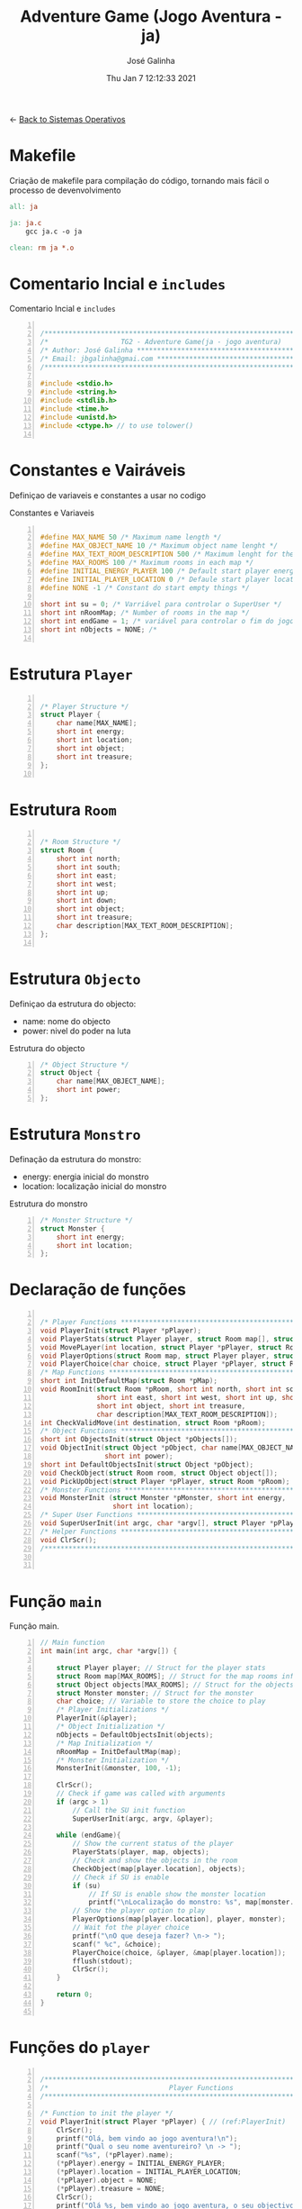 #+TITLE: Adventure Game (Jogo Aventura - ja)
#+AUTHOR: José Galinha
#+EMAIL: jbgalinha@gmail.com
#+DATE: Thu Jan  7 12:12:33 2021
#+DESCRIPTION: Adventure Game createad for the TG2 of discipline of Sistemas Operativos
#+PROPERTY: header-args:C :tangle ja.c :mkdirp yes :main no :cache yes

<- [[file:~/personal/estig/SistemasOperativos.org][Back to Sistemas Operativos]]

* Makefile

Criação de makefile para compilação do código, tornando mais fácil o processo de devenvolvimento

#+BEGIN_SRC makefile :tangle makefile :cache yes
all: ja

ja: ja.c
	gcc ja.c -o ja

clean: rm ja *.o
#+END_SRC
 

* Comentario Incial e =includes=

#+CAPTION: Comentario Incial e =includes=
#+BEGIN_SRC C +n

/*****************************************************************************/
/*                  TG2 - Adventure Game(ja - jogo aventura)                 */
/* Author: José Galinha ******************************************************/
/* Email: jbgalinha@gmai.com *************************************************/
/*****************************************************************************/

#include <stdio.h>
#include <string.h>
#include <stdlib.h>
#include <time.h>
#include <unistd.h>
#include <ctype.h> // to use tolower()

#+END_SRC

* Constantes e Vairáveis

Definiçao de variaveis e constantes a usar no codigo

#+CAPTION: Constantes e Variaveis
#+BEGIN_SRC C +n

#define MAX_NAME 50 /* Maximum name length */ 
#define MAX_OBJECT_NAME 10 /* Maximum object name lenght */
#define MAX_TEXT_ROOM_DESCRIPTION 500 /* Maximum lenght for the room description */
#define MAX_ROOMS 100 /* Maximum rooms in each map */
#define INITIAL_ENERGY_PLAYER 100 /* Default start player energy */
#define INITIAL_PLAYER_LOCATION 0 /* Defaule start player location */
#define NONE -1 /* Constant do start empty things */

short int su = 0; /* Varriável para controlar o SuperUser */
short int nRoomMap; /* Number of rooms in the map */
short int endGame = 1; /* variável para controlar o fim do jogo */
short int nObjects = NONE; /* 

#+END_SRC

* Estrutura =Player=

#+BEGIN_SRC C +n

/* Player Structure */
struct Player {
    char name[MAX_NAME];
    short int energy;
    short int location;
    short int object;
    short int treasure;
};

#+END_SRC

* Estrutura =Room=

#+BEGIN_SRC C +n

/* Room Structure */
struct Room {
    short int north;
    short int south;
    short int east;
    short int west;
    short int up;
    short int down;
    short int object;
    short int treasure;
    char description[MAX_TEXT_ROOM_DESCRIPTION];
};

#+END_SRC

* Estrutura =Objecto=

Definiçao da estrutura do objecto:
- name: nome do objecto
- power: nivel do poder na luta

#+CAPTION: Estrutura do objecto
#+BEGIN_SRC C +n
/* Object Structure */
struct Object {
    char name[MAX_OBJECT_NAME];
    short int power;
};
#+END_SRC

* Estrutura =Monstro=

Definação da estrutura do monstro:
- energy: energia inicial do monstro
- location: localização inicial do monstro

#+CAPTION: Estrutura do monstro
#+BEGIN_SRC C +n
/* Monster Structure */
struct Monster {
    short int energy;
    short int location;
};
#+END_SRC

* Declaração de funções

#+BEGIN_SRC C +n

/* Player Functions **********************************************************/
void PlayerInit(struct Player *pPlayer); 
void PlayerStats(struct Player player, struct Room map[], struct Object objects[]);
void MovePLayer(int location, struct Player *pPlayer, struct Room *pRoom);
void PlayerOptions(struct Room map, struct Player player, struct Monster monster);
void PlayerChoice(char choice, struct Player *pPlayer, struct Room *pRoom);
/* Map Functions *************************************************************/
short int InitDefaultMap(struct Room *pMap); 
void RoomInit(struct Room *pRoom, short int north, short int south,
              short int east, short int west, short int up, short int down,
              short int object, short int treasure,
              char description[MAX_TEXT_ROOM_DESCRIPTION]);
int CheckValidMove(int destination, struct Room *pRoom);
/* Object Functions **********************************************************/
short int ObjectsInit(struct Object *pObjects[]); 
void ObjectInit(struct Object *pObject, char name[MAX_OBJECT_NAME],
                short int power); 
short int DefaultObjectsInit(struct Object *pObject); 
void CheckObject(struct Room room, struct Object object[]);
void PickUpObject(struct Player *pPlayer, struct Room *pRoom);
/* Monster Functions *********************************************************/
void MonsterInit (struct Monster *pMonster, short int energy,
                  short int location); 
/* Super User Functions ******************************************************/
void SuperUserInit(int argc, char *argv[], struct Player *pPlayer);
/* Helper Functions **********************************************************/
void ClrScr();
/*****************************************************************************/


#+END_SRC

* Função =main=

Função main.

#+BEGIN_SRC C +n
// Main function
int main(int argc, char *argv[]) {

    struct Player player; // Struct for the player stats
    struct Room map[MAX_ROOMS]; // Struct for the map rooms information
    struct Object objects[MAX_ROOMS]; // Struct for the objects in the map
    struct Monster monster; // Struct for the monster
    char choice; // Variable to store the choice to play
    /* Player Initializations */
    PlayerInit(&player);
    /* Object Initialization */
    nObjects = DefaultObjectsInit(objects);
    /* Map Initialization */
    nRoomMap = InitDefaultMap(map);
    /* Monster Initialization */
    MonsterInit(&monster, 100, -1);

    ClrScr();
    // Check if game was called with arguments
    if (argc > 1)
        // Call the SU init function
        SuperUserInit(argc, argv, &player);

    while (endGame){
        // Show the current status of the player
        PlayerStats(player, map, objects);
        // Check and show the objects in the room
        CheckObject(map[player.location], objects);
        // Check if SU is enable
        if (su)
            // If SU is enable show the monster location
            printf("\nLocalização do monstro: %s", map[monster.location].description);
        // Show the player option to play
        PlayerOptions(map[player.location], player, monster);
        // Wait fot the player choice
        printf("\nO que deseja fazer? \n-> ");
        scanf(" %c", &choice);
        PlayerChoice(choice, &player, &map[player.location]);
        fflush(stdout);
        ClrScr();
    }

    return 0;
}

#+END_SRC

* Funções do =player=

#+BEGIN_SRC C +n

/*****************************************************************************/
/*                              Player Functions                             */
/*****************************************************************************/

/* Function to init the player */
void PlayerInit(struct Player *pPlayer) { // (ref:PlayerInit)
    ClrScr();
    printf("Olá, bem vindo ao jogo aventura!\n");
    printf("Qual o seu nome aventureiro? \n -> ");
    scanf("%s", (*pPlayer).name);
    (*pPlayer).energy = INITIAL_ENERGY_PLAYER;
    (*pPlayer).location = INITIAL_PLAYER_LOCATION;
    (*pPlayer).object = NONE; 
    (*pPlayer).treasure = NONE;
    ClrScr();
    printf("Olá %s, bem vindo ao jogo aventura, o seu objectivo é capturar o tesouro perdido no castelo!\n", (*pPlayer).name);
    sleep(1);
    printf("\nO castelo é habitado por um monstro, tenha cuidado...\n");
    sleep(1);
    printf("\nNo castelo poderá encontrar vários objectos que o podem ajudar no seu percurso, mas apenas poderá transportar um objecto, por isso faça a escolha certa.\n");
    sleep(1);
    printf("\nOs objectos ficam sempre onde os deixar, por isso pode ser importante recordar.");
    sleep(1);
    printf("\nPronto para começar a sua aventura?");
    printf("\nBoa Sorte %s! Vai precisar...", (*pPlayer).name);
    sleep(2);
    fflush(stdout);
    
}   

/* Function to show the player stats */
void PlayerStats(struct Player player, struct Room map[], struct Object objects[]) {
    printf("\n%s encontra-se na %s, atualmente tem %hd de energia!",
           player.name, map[player.location].description, player.energy);
    if (player.object >= 0) {
        printf("\nObjecto: %s", objects[player.object].name);
    } else {
        printf("\nProcure um objecto, pode ajuda-lo!");
    }
}

void MovePLayer(int location, struct Player *pPlayer, struct Room *pRoom) {
    if (CheckValidMove(location, pRoom)) {
        pPlayer->location = location;
    } else {
        printf("\n%s esse movimento não é possível, tente novamente\n", pPlayer->name);
        sleep(1);
    }
}

#+END_SRC

** PlayerOptions

Função que verifica as várias opções possíveis em cada "room" queo jogador tem!

#+CAPTION: PlayerOptions
#+BEGIN_SRC C +n
void PlayerOptions(struct Room map, struct Player player, struct Monster monster) {
    char msg[200] = "\n\nAs suas opções:";

    // Check if can move north and add options to msg
    if (map.north >= 0)
        strcat(msg, "\n- 'N' para se mover para norte");

    // Check if can move south and add option to msg
    if (map.south >= 0)
        strcat(msg, "\n- 'S' para se mover para sul");

    // Check if can move east and add option to msg
    if (map.east >= 0)
        strcat(msg, "\n- 'E' para se mover para este");

    // Check if can move west and add option to msg
    if (map.west >= 0)
        strcat(msg, "\n- 'O' para se mover para oeste");

    // Check if can move up and add option to msg
    if (map.up >= 0)
        strcat(msg, "\n- 'C' para se mover para cima");

    // Check if can move down and add option to msg
    if (map.down >= 0)
        strcat(msg, "\n- 'B' para se mover para baixo");
        
    // Check if an object exists in the room and add option to msg
    if (map.object >= 0)
        strcat(msg, "\n- 'A' para apanhar o objecto");
    
    // Checj if the monster is in the room and add option to fight or run
    if (monster.location == player.location) {
        printf("\nEncontrou o monstro, lute ou fuja!");
        strcat(msg, "\n- 'L' para lutar com o monstro");
        strcat(msg, "\n- 'F' para fugir com o monstro");
    }
    
    // Puts msg to the console and flush stdout
    puts(msg);
    fflush(stdout);
}
#+END_SRC

** PlayerChoice

Função que com base na escolha de movimento do jogador, chama a função correcta a executar

#+CAPTION: PlayerChoice
#+BEGIN_SRC C +n
// Function to execute the player choices
void PlayerChoice(char choice, struct Player *pPlayer, struct Room *pRoom) {
    // convert the input char to lower
    char ch = tolower(choice);
    switch (ch) {
        // move north
        case 'n': MovePLayer(pRoom->north, pPlayer, pRoom);
            break;
        // move south
        case 's': MovePLayer(pRoom->south, pPlayer, pRoom);
            break;
        // move east
        case 'e': MovePLayer(pRoom->east, pPlayer, pRoom);
            break;
        // move west
        case 'o': MovePLayer(pRoom->west, pPlayer, pRoom);
            break;
        // move up
        case 'c': MovePLayer(pRoom->up, pPlayer, pRoom);
            break;        
        // move down
        case 'b': MovePLayer(pRoom->down, pPlayer, pRoom);
            break;
        // pick up object
        case 'a': PickUpObject(pPlayer, pRoom);
            break;
        // fight monster
        case 'l': break;
        // run away from monster
        case 'f': break;
    }
}
#+END_SRC

#+RESULTS[6e9192c708008aba470a1a75d5785ffde9ffc4ec]:

* Funções do =map=

#+BEGIN_SRC C +n

/*****************************************************************************/
/*                               Map Functions                               */
/*****************************************************************************/

/* Function to initialize one default map ************************************/
short int InitDefaultMap(struct Room *pMap) {
    /* TODO Create the default map layout */
    RoomInit(&pMap[0], NONE, 1, NONE, NONE, NONE, NONE, 0, NONE, "Entrada");
    RoomInit(&pMap[1], 0, 2, 7, NONE, NONE, NONE, 1, NONE, "Jardim");
    RoomInit(&pMap[2], 1, NONE, NONE, 3, NONE, NONE, NONE, NONE, "Pátio");
    RoomInit(&pMap[3], 5, 4, 2, NONE, NONE, NONE, NONE, NONE, "Salão");
    RoomInit(&pMap[4], 3, NONE, NONE, NONE, NONE, NONE, 2, NONE, "Grande Salão");
    RoomInit(&pMap[5], NONE, 3, 6, NONE, NONE, NONE, 3, NONE, "Cozinha");
    RoomInit(&pMap[6], NONE, NONE, NONE, 5, NONE, NONE, 5, NONE, "Padaria");
    RoomInit(&pMap[7], 8, 10, NONE, 1, NONE, NONE, NONE, NONE, "Patio");
    RoomInit(&pMap[8], NONE, 7, 9, 1, NONE, NONE, 7, NONE, "Capela");
    RoomInit(&pMap[9], NONE, NONE, 8, NONE, NONE, NONE, 4, NONE, "Armeiro");
    RoomInit(&pMap[10], 7, NONE, NONE, 11, NONE, NONE, 6, NONE, "Quarto");
    RoomInit(&pMap[11], NONE, NONE, 10, NONE, NONE, NONE, NONE, 1, "Sala do Tesouro");

    return 12;
}

void MapInit(struct Room *pMap[]){

    /* Devolver o número de sala em cada mapa */
}

/* Function to init the map rooms */
void RoomInit(struct Room *pRoom, short int north, short int south,
              short int east, short int west, short int up, short int down,
              short int object, short int treasure,
              char description[MAX_TEXT_ROOM_DESCRIPTION]){

    pRoom->north = north;
    pRoom->south = south;
    pRoom->east = east;
    pRoom->west = west;
    pRoom->up = up;5
    pRoom->down = down;
    pRoom->object = object;
    pRoom->treasure = treasure;
    strcpy(pRoom->description, description);
    
}

/* Function to verify if the move to another room is valid */
int CheckValidMove(int destination, struct Room *pRoom){
    if (destination < nRoomMap && destination >= 0) {
        if (pRoom->north == destination)
            return 1;
        if (pRoom->south == destination)
            return 1;
        if (pRoom->east == destination)
            return 1;
        if (pRoom->west == destination)
            return 1;
        if (pRoom->up == destination)
            return 1;
        if (pRoom->down == destination)
            return 1;
    }

    return 0;
}

#+END_SRC

* Funções do =objecto=

** ObjectsInit

Inicia o vector de objectos disponíves ao jogador, a função devolver um inteiro
com o número objectos disponíves

#+CAPTION: ObjectsInit
#+BEGIN_SRC C +n
/* Function to initialize de objects vector */
short int ObjectsInit(struct Object *pObjects[]) {
    return 0;
}
#+END_SRC

** ObjectInit

Função para criar os objectos do jogo, à função é passado um apontador de um
objecto para definir os seus dados.

#+CAPTION: ObjectInit
#+BEGIN_SRC C +n
/* Function to initialize an object */
void ObjectInit(struct Object *pObject, char name[MAX_OBJECT_NAME],
                short int power) {
    strcpy(pObject->name, name);    
    pObject->power = power;
}
#+END_SRC

** DefaultObjectsInit

Função que inicia um conjunto de objectos por defeito, a seu usado em caso
de erro no carregamento do ficheiro de configurações

#+CAPTION: DefaultObjectsInit
#+BEGIN_SRC C +n
/* Function to initialize the default objects vector */
short int DefaultObjectsInit(struct Object *pObject) {
    ObjectInit(&pObject[0], "faca", 5);
    ObjectInit(&pObject[1], "espada", 20);
    ObjectInit(&pObject[2], "escudo", -10);
    ObjectInit(&pObject[3], "sopa", -3);
    ObjectInit(&pObject[4], "alabarda", 35);
    ObjectInit(&pObject[5], "machado", 45);
    ObjectInit(&pObject[6], "besta", 20);
    ObjectInit(&pObject[7], "poção mágica", -80);

    return 8;
}
#+END_SRC
    
** CheckObject

Função que verifica se num dado "room" existe um objecto, informando o jogador

#+CAPTION: CheckObject
#+BEGIN_SRC C +n
/* Function that checks if the given room has an object an inform the player */
void CheckObject(struct Room room, struct Object object[]){
    if(room.object >= 0)
        printf("\nExiste um/a %s no/a %s!", object[room.object].name, room.description);
}
#+END_SRC

** PickUpObject

Função para o player apanhar os objectos.

A função, apanha o objecto caso ele exista na localização do jogador, caso o jogador tenha outro objecto em mãos, o mesmo fica no lugar do objecto apanhado.

#+CAPTION: PickUpObject
#+BEGIN_SRC C +n
void PickUpObject(struct Player *pPlayer, struct Room *pRoom) {
    short int tempObj;
    if (pRoom->object >= 0 && pRoom->object <= nObjects) {
        tempObj = pPlayer->object;
        pPlayer->object = pRoom->object;
        pRoom->object = tempObj;
    } else {
        printf("\nNão foi possivel apanhar o objecto! Ou o objecto não existe!");
    }
    fflush(stdout);
}
#+END_SRC

* Funções do =monstro=

** TODO MonsterInit [0%]

- [ ] Arranjar alternativa para o rand, está lento

Função para iniciar o monstro no mapa, à função é passado um apontador do
monstro para definir os seus dados iniciais

- *pMonster: apontador que recebe o monstro
- energy: nível de energia do monstro
- location: localização do monstro no mapa, quando passado o valor -1 cria
  o monstro numa localização aleatória

A função usa o ~srand~ para iniciar um =generator= para o ~rand~

#+CAPTION: MonsterInit
#+BEGIN_SRC C +n
void MonsterInit (struct Monster *pMonster, short int energy,
                  short int location) {
    
    time_t t;
    
    pMonster->energy = energy;
    if (location == -1 || location > nRoomMap) {
        do {
            /* Intializes random number generator */
            srand((unsigned) time(&t));
            location = rand() % nRoomMap;
        } while (location <= 1);
    } 
    pMonster->location = location;
}
#+END_SRC

* Funções do =Super User=

** SuperUserInit

Função para iniciar o modo super user, a função recebe o numero de argumentos asssim como o vector de argumentos e o apontador para a estrutura do player.

Seguidamente a função verifica se o códio intruduzido no primeiro argumento é válido, definindo após os valores passados, caso sejam passados, não sendo necssário passar todos os valores, sendo que na sua omissão são usados os valores por defeito.

A função recebe os seguintes valores por ordem:
- Código de Super User
- Energia do jogador
- Localização do jogador
- Objecto a transportar

#+CAPTION: SuperUserInit
#+BEGIN_SRC C +n
void SuperUserInit(int argc, char *argv[], struct Player *pPlayer){
    if ( atoi(argv[1]) == 1765 ){
        // verifica se o parametro da energia foi passado
        if ( argc > 2 ) 
            // verifica se o paramametro passado é possivel de converter para short inteiro
            // se for define, caso contrario usa o valor por defeito
            pPlayer->energy = ((short)atoi(argv[2]) > 0) ? (short)atoi(argv[2]) : pPlayer->energy;
        // verifica se o parametro da localização foi passado
        if ( argc > 3 )
            // verifica se o paramametro passado é possivel de converter para short inteiro
            // se for define, caso contrario usa o valor por defeito
            pPlayer->location = ((short)atoi(argv[3]) > 0) ? (short)atoi(argv[3]) : pPlayer->location;
        // verifica se o parametro do objecto foi passado
        if ( argc > 4 )
            // verifica se o paramametro passado é possivel de converter para short inteiro
            // se for define, caso contrario usa o valor por defeito
            pPlayer->object = ((short)atoi(argv[3]) > 0) ? (short)atoi(argv[3]) : pPlayer->object;
        su = 1;
        printf("MODO SUPER USER ATIVO\n");
    }
}
#+END_SRC

* Funções auxiliares

** ClrScr

Função auxiliar para limpeza do terminal

#+CAPTION: ClrScr
#+BEGIN_SRC C +n
void ClrScr() {
    fflush(stdout);
    //system("clear");
}
#+END_SRC

